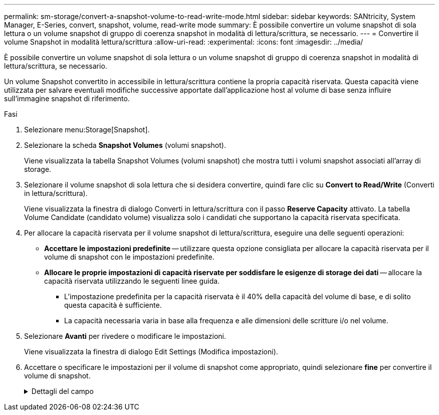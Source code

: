 ---
permalink: sm-storage/convert-a-snapshot-volume-to-read-write-mode.html 
sidebar: sidebar 
keywords: SANtricity, System Manager, E-Series, convert, snapshot, volume, read-write mode 
summary: È possibile convertire un volume snapshot di sola lettura o un volume snapshot di gruppo di coerenza snapshot in modalità di lettura/scrittura, se necessario. 
---
= Convertire il volume Snapshot in modalità lettura/scrittura
:allow-uri-read: 
:experimental: 
:icons: font
:imagesdir: ../media/


[role="lead"]
È possibile convertire un volume snapshot di sola lettura o un volume snapshot di gruppo di coerenza snapshot in modalità di lettura/scrittura, se necessario.

Un volume Snapshot convertito in accessibile in lettura/scrittura contiene la propria capacità riservata. Questa capacità viene utilizzata per salvare eventuali modifiche successive apportate dall'applicazione host al volume di base senza influire sull'immagine snapshot di riferimento.

.Fasi
. Selezionare menu:Storage[Snapshot].
. Selezionare la scheda *Snapshot Volumes* (volumi snapshot).
+
Viene visualizzata la tabella Snapshot Volumes (volumi snapshot) che mostra tutti i volumi snapshot associati all'array di storage.

. Selezionare il volume snapshot di sola lettura che si desidera convertire, quindi fare clic su *Convert to Read/Write* (Converti in lettura/scrittura).
+
Viene visualizzata la finestra di dialogo Converti in lettura/scrittura con il passo *Reserve Capacity* attivato. La tabella Volume Candidate (candidato volume) visualizza solo i candidati che supportano la capacità riservata specificata.

. Per allocare la capacità riservata per il volume snapshot di lettura/scrittura, eseguire una delle seguenti operazioni:
+
** *Accettare le impostazioni predefinite* -- utilizzare questa opzione consigliata per allocare la capacità riservata per il volume di snapshot con le impostazioni predefinite.
** *Allocare le proprie impostazioni di capacità riservate per soddisfare le esigenze di storage dei dati* -- allocare la capacità riservata utilizzando le seguenti linee guida.
+
*** L'impostazione predefinita per la capacità riservata è il 40% della capacità del volume di base, e di solito questa capacità è sufficiente.
*** La capacità necessaria varia in base alla frequenza e alle dimensioni delle scritture i/o nel volume.




. Selezionare *Avanti* per rivedere o modificare le impostazioni.
+
Viene visualizzata la finestra di dialogo Edit Settings (Modifica impostazioni).

. Accettare o specificare le impostazioni per il volume di snapshot come appropriato, quindi selezionare *fine* per convertire il volume di snapshot.
+
.Dettagli del campo
[%collapsible]
====
[cols="25h,~"]
|===
| Impostazione | Descrizione 


 a| 
*Impostazioni di capacità riservate*



 a| 
Avvisami quando...
 a| 
Utilizzare la casella di selezione per regolare il punto percentuale in cui il sistema invia una notifica di avviso quando la capacità riservata per un gruppo di snapshot è quasi piena.

Quando la capacità riservata per il volume di snapshot supera la soglia specificata, il sistema invia un avviso, consentendo di aumentare la capacità riservata o di eliminare oggetti non necessari.

|===
====

